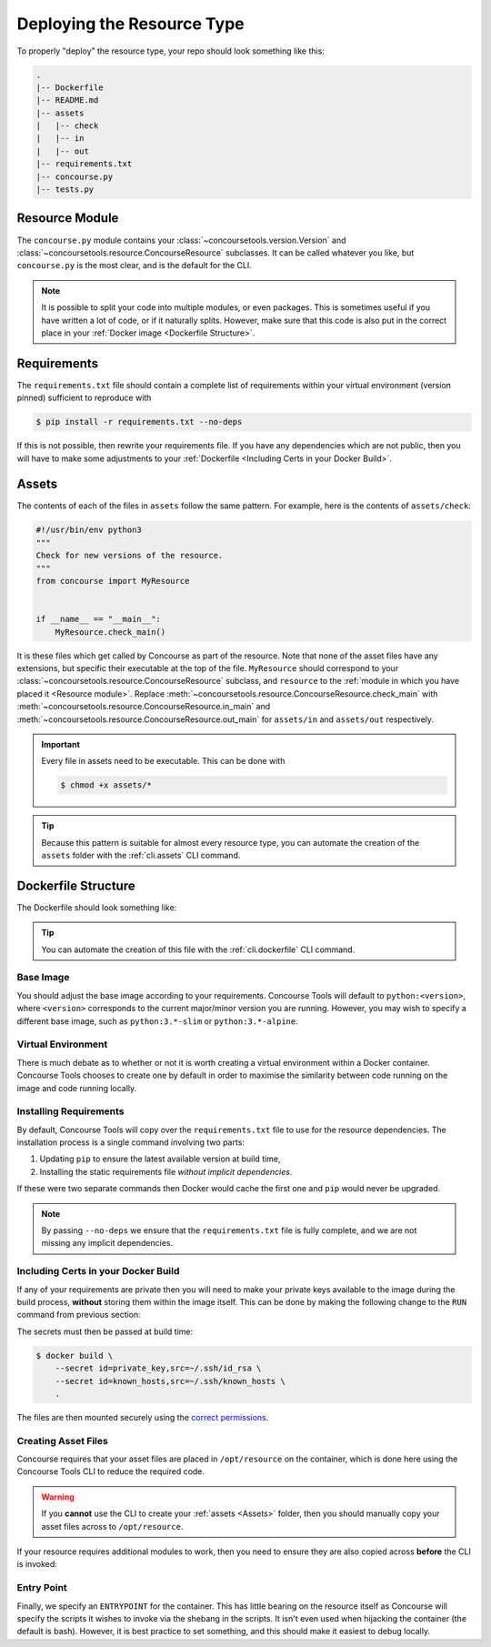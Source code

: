 Deploying the Resource Type
===========================

To properly "deploy" the resource type, your repo should look something like this:

.. code:: none

    .
    |-- Dockerfile
    |-- README.md
    |-- assets
    |   |-- check
    |   |-- in
    |   |-- out
    |-- requirements.txt
    |-- concourse.py
    |-- tests.py


Resource Module
---------------

The ``concourse.py`` module contains your :class:`~concoursetools.version.Version` and
:class:`~concoursetools.resource.ConcourseResource` subclasses. It can be called whatever you like, but ``concourse.py``
is the most clear, and is the default for the CLI.

.. note::

    It is possible to split your code into multiple modules, or even packages. This is sometimes useful if you have
    written a lot of code, or if it naturally splits. However, make sure that this code is also put in the correct place
    in your :ref:`Docker image <Dockerfile Structure>`.


Requirements
------------

The ``requirements.txt`` file should contain a complete list of requirements within your virtual environment (version
pinned) sufficient to reproduce with

.. code:: shell

    $ pip install -r requirements.txt --no-deps

If this is not possible, then rewrite your requirements file. If you have any dependencies which are not public, then
you will have to make some adjustments to your :ref:`Dockerfile <Including Certs in your Docker Build>`.


Assets
------

The contents of each of the files in ``assets`` follow the same pattern. For example, here is the contents of
``assets/check``:

.. code:: python3

    #!/usr/bin/env python3
    """
    Check for new versions of the resource.
    """
    from concourse import MyResource


    if __name__ == "__main__":
        MyResource.check_main()

It is these files which get called by Concourse as part of the resource. Note that none of the asset files have any
extensions, but specific their executable at the top of the file. ``MyResource`` should correspond to your
:class:`~concoursetools.resource.ConcourseResource` subclass, and ``resource`` to the :ref:`module in which you have
placed it <Resource module>`. Replace :meth:`~concoursetools.resource.ConcourseResource.check_main` with
:meth:`~concoursetools.resource.ConcourseResource.in_main` and
:meth:`~concoursetools.resource.ConcourseResource.out_main` for ``assets/in`` and ``assets/out`` respectively.

.. important::

    Every file in assets need to be executable. This can be done with

    .. code:: shell

        $ chmod +x assets/*

.. tip::

    Because this pattern is suitable for almost every resource type, you can automate the creation of the ``assets``
    folder with the :ref:`cli.assets` CLI command.


Dockerfile Structure
--------------------

The Dockerfile should look something like:

.. code-block:: Dockerfile
    :linenos:

    FROM python:3.12

    RUN python3 -m venv /opt/venv
    # Activate venv
    ENV PATH="/opt/venv/bin:$PATH"

    COPY requirements.txt requirements.txt

    RUN \
        python3 -m pip install --upgrade pip && \
        pip install -r requirements.txt --no-deps

    WORKDIR /opt/resource/
    COPY concourse.py ./concourse.py
    RUN python3 -m concoursetools . -r concourse.py

    ENTRYPOINT ["python3"]

.. tip::

    You can automate the creation of this file with the :ref:`cli.dockerfile` CLI command.


Base Image
__________

.. code-block:: Dockerfile
    :linenos:

    FROM python:3.12

You should adjust the base image according to your requirements. Concourse Tools will default to ``python:<version>``,
where ``<version>`` corresponds to the current major/minor version you are running. However, you may wish to specify
a different base image, such as ``python:3.*-slim`` or ``python:3.*-alpine``.


Virtual Environment
___________________

.. code-block:: Dockerfile
    :linenos:
    :lineno-start: 3

    RUN python3 -m venv /opt/venv
    # Activate venv
    ENV PATH="/opt/venv/bin:$PATH"

There is much debate as to whether or not it is worth creating a virtual environment within a Docker container.
Concourse Tools chooses to create one by default in order to maximise the similarity between code running on the image
and code running locally.


Installing Requirements
_______________________

.. code-block:: Dockerfile
    :linenos:
    :lineno-start: 7

    COPY requirements.txt requirements.txt

    RUN \
        python3 -m pip install --upgrade pip && \
        pip install -r requirements.txt --no-deps

By default, Concourse Tools will copy over the ``requirements.txt`` file to use for the resource dependencies.
The installation process is a single command involving two parts:

1. Updating ``pip`` to ensure the latest available version at build time,
2. Installing the static requirements file *without implicit dependencies*.

If these were two separate commands then Docker would cache the first one and ``pip`` would never be upgraded.

.. note::
    By passing ``--no-deps`` we ensure that the ``requirements.txt`` file is fully complete, and we are not missing
    any implicit dependencies.


Including Certs in your Docker Build
____________________________________

.. versionadded:: 0.8
    In previous versions the advice was to use multi-stage builds for this. Although that practice is equally
    secure, it makes sense to use `Docker secrets <https://docs.docker.com/build/building/secrets/>`_ instead.

If any of your requirements are private then you will need to make your private keys available to the image during the
build process, **without** storing them within the image itself. This can be done by making the following change to the
``RUN`` command from previous section:

.. code-block:: Dockerfile
    :linenos:
    :lineno-start: 7

    COPY requirements.txt requirements.txt

    RUN \
        --mount=type=secret,id=private_key,target=/root/.ssh/id_rsa,mode=0600,required=true \
        --mount=type=secret,id=known_hosts,target=/root/.ssh/known_hosts,mode=0644 \
        python3 -m pip install --upgrade pip && \
        pip install -r requirements.txt --no-deps

The secrets must then be passed at build time:

.. code:: shell

    $ docker build \
        --secret id=private_key,src=~/.ssh/id_rsa \
        --secret id=known_hosts,src=~/.ssh/known_hosts \
        .

The files are then mounted securely using the `correct permissions
<https://superuser.com/questions/215504/permissions-on-private-key-in-ssh-folder>`_.


Creating Asset Files
____________________

.. code-block:: Dockerfile
    :linenos:
    :lineno-start: 13

    WORKDIR /opt/resource/
    COPY concourse.py ./concourse.py
    RUN python3 -m concoursetools . -r concourse.py

Concourse requires that your asset files are placed in ``/opt/resource`` on the container, which is done here using
the Concourse Tools CLI to reduce the required code.

.. warning::
    If you **cannot** use the CLI to create your :ref:`assets <Assets>` folder, then you should manually copy your asset
    files across to ``/opt/resource``.

If your resource requires additional modules to work, then you need to ensure they are also copied across **before**
the CLI is invoked:

.. code-block:: Dockerfile
    :linenos:
    :lineno-start: 13

    WORKDIR /opt/resource/
    COPY concourse.py ./concourse.py
    COPY extra.py ./extra.py
    RUN python3 -m concoursetools . -r concourse.py


Entry Point
___________

.. code-block:: Dockerfile
    :linenos:
    :lineno-start: 17

    ENTRYPOINT ["python3"]

Finally, we specify an ``ENTRYPOINT`` for the container. This has little bearing on the resource itself as Concourse
will specify the scripts it wishes to invoke via the shebang in the scripts. It isn't even used when hijacking the
container (the default is bash). However, it is best practice to set something, and this should make it easiest to
debug locally.
